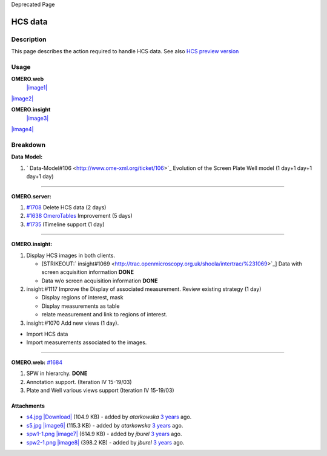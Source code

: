 Deprecated Page

HCS data
========

Description
-----------

This page describes the action required to handle HCS data. See also
`HCS preview version </ome/wiki/HcsPreview>`_

Usage
-----

**OMERO.web**
 `|image1| </ome/attachment/wiki/WorkPlan/HCSData/s4.jpg>`_
`|image2| </ome/attachment/wiki/WorkPlan/HCSData/s5.jpg>`_

**OMERO.insight**
 `|image3| </ome/attachment/wiki/WorkPlan/HCSData/spw1-1.png>`_
`|image4| </ome/attachment/wiki/WorkPlan/HCSData/spw2-1.png>`_

Breakdown
---------

**Data Model:**

#. ` Data-Model#106 <http://www.ome-xml.org/ticket/106>`_ Evolution of
   the Screen Plate Well model (1 day+1 day+1 day+1 day)

--------------

**OMERO.server:**

#. `#1708 </ome/ticket/1708>`_ Delete HCS data (2 days)
#. `#1638 </ome/ticket/1638>`_ `OmeroTables </ome/wiki/OmeroTables>`_
   Improvement (5 days)
#. `#1735 </ome/ticket/1735>`_ ITimeline support (1 day)

--------------

**OMERO.insight:**

#. Display HCS images in both clients.

   -  [STRIKEOUT:` insight#1069 <http://trac.openmicroscopy.org.uk/shoola/intertrac/%231069>`_]
      Data with screen acquisition information **DONE**
   -  Data w/o screen acquisition information **DONE**

#. insight:#1117 Improve the Display of associated measurement. Review
   existing strategy (1 day)

   -  Display regions of interest, mask
   -  Display measurements as table
   -  relate measurement and link to regions of interest.

#. insight:#1070 Add new views (1 day).

-  Import HCS data
-  Import measurements associated to the images.

--------------

**OMERO.web:** `#1684 </ome/ticket/1684>`_

#. SPW in hierarchy. **DONE**
#. Annotation support. (Iteration IV 15-19/03)
#. Plate and Well various views support (Iteration IV 15-19/03)

Attachments
~~~~~~~~~~~

-  `s4.jpg </ome/attachment/wiki/WorkPlan/HCSData/s4.jpg>`_
   `|Download| </ome/raw-attachment/wiki/WorkPlan/HCSData/s4.jpg>`_
   (104.9 KB) - added by *atarkowska* `3
   years </ome/timeline?from=2010-01-22T08%3A53%3A04Z&precision=second>`_
   ago.
-  `s5.jpg </ome/attachment/wiki/WorkPlan/HCSData/s5.jpg>`_
   `|image6| </ome/raw-attachment/wiki/WorkPlan/HCSData/s5.jpg>`_ (115.3
   KB) - added by *atarkowska* `3
   years </ome/timeline?from=2010-01-22T08%3A53%3A10Z&precision=second>`_
   ago.
-  `spw1-1.png </ome/attachment/wiki/WorkPlan/HCSData/spw1-1.png>`_
   `|image7| </ome/raw-attachment/wiki/WorkPlan/HCSData/spw1-1.png>`_
   (614.9 KB) - added by *jburel* `3
   years </ome/timeline?from=2010-01-22T11%3A20%3A46Z&precision=second>`_
   ago.
-  `spw2-1.png </ome/attachment/wiki/WorkPlan/HCSData/spw2-1.png>`_
   `|image8| </ome/raw-attachment/wiki/WorkPlan/HCSData/spw2-1.png>`_
   (398.2 KB) - added by *jburel* `3
   years </ome/timeline?from=2010-01-22T11%3A20%3A54Z&precision=second>`_
   ago.
